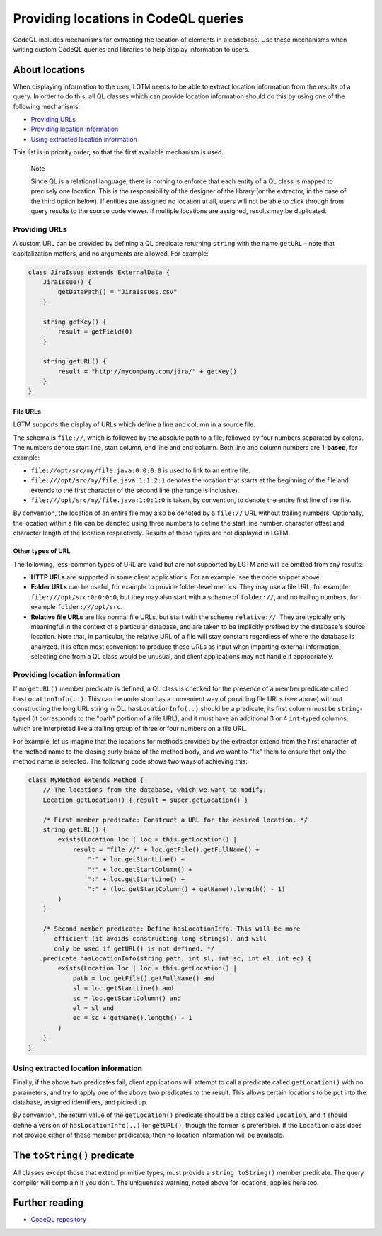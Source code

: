 .. _providing-locations-in-codeql-queries:

Providing locations in CodeQL queries
=====================================

.. Not sure how much of this topic needs to change, and what the title should be

CodeQL includes mechanisms for extracting the location of elements in a codebase. Use these mechanisms when writing custom CodeQL queries and libraries to help display information to users.


About locations
---------------

When displaying information to the user, LGTM needs to be able to extract location information from the results of a query. In order to do this, all QL classes which can provide location information should do this by using one of the following mechanisms:

-  `Providing URLs <#providing-urls>`__
-  `Providing location information <#providing-location-information>`__
-  `Using extracted location information <#using-extracted-location-information>`__

This list is in priority order, so that the first available mechanism is used.

.. pull-quote::

   Note

   Since QL is a relational language, there is nothing to enforce that each entity of a QL class is mapped to precisely one location. This is the responsibility of the designer of the library (or the extractor, in the case of the third option below). If entities are assigned no location at all, users will not be able to click through from query results to the source code viewer. If multiple locations are assigned, results may be duplicated.

Providing URLs
~~~~~~~~~~~~~~

A custom URL can be provided by defining a QL predicate returning ``string`` with the name ``getURL`` – note that capitalization matters, and no arguments are allowed. For example:

.. code-block:: ql

   class JiraIssue extends ExternalData {
       JiraIssue() {
           getDataPath() = "JiraIssues.csv"
       }

       string getKey() {
           result = getField(0)
       }

       string getURL() {
           result = "http://mycompany.com/jira/" + getKey()
       }
   }

File URLs
^^^^^^^^^

LGTM supports the display of URLs which define a line and column in a source file.

The schema is ``file://``, which is followed by the absolute path to a file, followed by four numbers separated by colons. The numbers denote start line, start column, end line and end column. Both line and column numbers are **1-based**, for example:

-  ``file://opt/src/my/file.java:0:0:0:0`` is used to link to an entire file.
-  ``file:///opt/src/my/file.java:1:1:2:1`` denotes the location that starts at the beginning of the file and extends to the first character of the second line (the range is inclusive).
-  ``file:///opt/src/my/file.java:1:0:1:0`` is taken, by convention, to denote the entire first line of the file.

By convention, the location of an entire file may also be denoted by a ``file://`` URL without trailing numbers. Optionally, the location within a file can be denoted using three numbers to define the start line number, character offset and character length of the location respectively. Results of these types are not displayed in LGTM.

Other types of URL
^^^^^^^^^^^^^^^^^^

The following, less-common types of URL are valid but are not supported by LGTM and will be omitted from any results:

-  **HTTP URLs** are supported in some client applications. For an example, see the code snippet above.
-  **Folder URLs** can be useful, for example to provide folder-level metrics. They may use a file URL, for example ``file:///opt/src:0:0:0:0``, but they may also start with a scheme of ``folder://``, and no trailing numbers, for example ``folder:///opt/src``.
-  **Relative file URLs** are like normal file URLs, but start with the scheme ``relative://``. They are typically only meaningful in the context of a particular database, and are taken to be implicitly prefixed by the database's source location. Note that, in particular, the relative URL of a file will stay constant regardless of where the database is analyzed. It is often most convenient to produce these URLs as input when importing external information; selecting one from a QL class would be unusual, and client applications may not handle it appropriately.

Providing location information
~~~~~~~~~~~~~~~~~~~~~~~~~~~~~~

If no ``getURL()`` member predicate is defined, a QL class is checked for the presence of a member predicate called ``hasLocationInfo(..)``. This can be understood as a convenient way of providing file URLs (see above) without constructing the long URL string in QL. ``hasLocationInfo(..)`` should be a predicate, its first column must be ``string``-typed (it corresponds to the "path" portion of a file URL), and it must have an additional 3 or 4 ``int``-typed columns, which are interpreted like a trailing group of three or four numbers on a file URL.

For example, let us imagine that the locations for methods provided by the extractor extend from the first character of the method name to the closing curly brace of the method body, and we want to "fix" them to ensure that only the method name is selected. The following code shows two ways of achieving this:

.. code-block:: ql

   class MyMethod extends Method {
       // The locations from the database, which we want to modify.
       Location getLocation() { result = super.getLocation() }

       /* First member predicate: Construct a URL for the desired location. */
       string getURL() {
           exists(Location loc | loc = this.getLocation() |
               result = "file://" + loc.getFile().getFullName() +
                   ":" + loc.getStartLine() +
                   ":" + loc.getStartColumn() +
                   ":" + loc.getStartLine() +
                   ":" + (loc.getStartColumn() + getName().length() - 1)
           )
       }

       /* Second member predicate: Define hasLocationInfo. This will be more
          efficient (it avoids constructing long strings), and will
          only be used if getURL() is not defined. */
       predicate hasLocationInfo(string path, int sl, int sc, int el, int ec) {
           exists(Location loc | loc = this.getLocation() |
               path = loc.getFile().getFullName() and
               sl = loc.getStartLine() and
               sc = loc.getStartColumn() and
               el = sl and
               ec = sc + getName().length() - 1
           )
       }
   }

Using extracted location information
~~~~~~~~~~~~~~~~~~~~~~~~~~~~~~~~~~~~

Finally, if the above two predicates fail, client applications will attempt to call a predicate called ``getLocation()`` with no parameters, and try to apply one of the above two predicates to the result. This allows certain locations to be put into the database, assigned identifiers, and picked up.

By convention, the return value of the ``getLocation()`` predicate should be a class called ``Location``, and it should define a version of ``hasLocationInfo(..)`` (or ``getURL()``, though the former is preferable). If the ``Location`` class does not provide either of these member predicates, then no location information will be available.

The ``toString()`` predicate
----------------------------

All classes except those that extend primitive types, must provide a ``string toString()`` member predicate. The query compiler will complain if you don't. The uniqueness warning, noted above for locations, applies here too.

Further reading
---------------

- `CodeQL repository <https://github.com/github/codeql>`__
